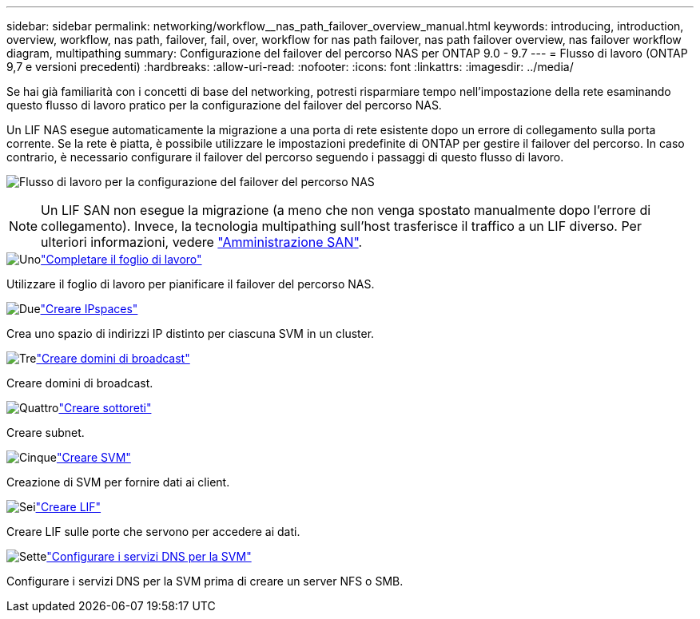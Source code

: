 ---
sidebar: sidebar 
permalink: networking/workflow__nas_path_failover_overview_manual.html 
keywords: introducing, introduction, overview, workflow, nas path, failover, fail, over, workflow for nas path failover, nas path failover overview, nas failover workflow diagram, multipathing 
summary: Configurazione del failover del percorso NAS per ONTAP 9.0 - 9.7 
---
= Flusso di lavoro (ONTAP 9,7 e versioni precedenti)
:hardbreaks:
:allow-uri-read: 
:nofooter: 
:icons: font
:linkattrs: 
:imagesdir: ../media/


[role="lead"]
Se hai già familiarità con i concetti di base del networking, potresti risparmiare tempo nell'impostazione della rete esaminando questo flusso di lavoro pratico per la configurazione del failover del percorso NAS.

Un LIF NAS esegue automaticamente la migrazione a una porta di rete esistente dopo un errore di collegamento sulla porta corrente. Se la rete è piatta, è possibile utilizzare le impostazioni predefinite di ONTAP per gestire il failover del percorso. In caso contrario, è necessario configurare il failover del percorso seguendo i passaggi di questo flusso di lavoro.

image:workflow_nas_failover2.png["Flusso di lavoro per la configurazione del failover del percorso NAS"]


NOTE: Un LIF SAN non esegue la migrazione (a meno che non venga spostato manualmente dopo l'errore di collegamento). Invece, la tecnologia multipathing sull'host trasferisce il traffico a un LIF diverso. Per ulteriori informazioni, vedere link:../san-admin/index.html["Amministrazione SAN"^].

.image:https://raw.githubusercontent.com/NetAppDocs/common/main/media/number-1.png["Uno"]link:worksheet_for_nas_path_failover_configuration_manual.html["Completare il foglio di lavoro"]
[role="quick-margin-para"]
Utilizzare il foglio di lavoro per pianificare il failover del percorso NAS.

.image:https://raw.githubusercontent.com/NetAppDocs/common/main/media/number-2.png["Due"]link:create_ipspaces.html["Creare IPspaces"]
[role="quick-margin-para"]
Crea uno spazio di indirizzi IP distinto per ciascuna SVM in un cluster.

.image:https://raw.githubusercontent.com/NetAppDocs/common/main/media/number-3.png["Tre"]link:create_a_broadcast_domain97.html["Creare domini di broadcast"]
[role="quick-margin-para"]
Creare domini di broadcast.

.image:https://raw.githubusercontent.com/NetAppDocs/common/main/media/number-4.png["Quattro"]link:create_a_subnet.html["Creare sottoreti"]
[role="quick-margin-para"]
Creare subnet.

.image:https://raw.githubusercontent.com/NetAppDocs/common/main/media/number-5.png["Cinque"]link:create_svms.html["Creare SVM"]
[role="quick-margin-para"]
Creazione di SVM per fornire dati ai client.

.image:https://raw.githubusercontent.com/NetAppDocs/common/main/media/number-6.png["Sei"]link:create_a_lif.html["Creare LIF"]
[role="quick-margin-para"]
Creare LIF sulle porte che servono per accedere ai dati.

.image:https://raw.githubusercontent.com/NetAppDocs/common/main/media/number-7.png["Sette"]link:configure_dns_services_auto.html["Configurare i servizi DNS per la SVM"]
[role="quick-margin-para"]
Configurare i servizi DNS per la SVM prima di creare un server NFS o SMB.
